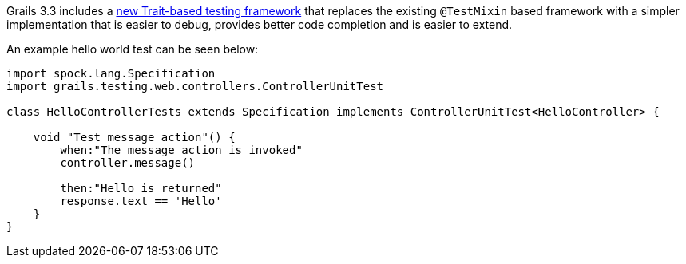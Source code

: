 Grails 3.3 includes a https://testing.grails.org[new Trait-based testing framework] that replaces the existing `@TestMixin` based framework with a simpler implementation that is easier to debug, provides better code completion and is easier to extend.

An example hello world test can be seen below:

[source,groovy]
----
import spock.lang.Specification
import grails.testing.web.controllers.ControllerUnitTest

class HelloControllerTests extends Specification implements ControllerUnitTest<HelloController> {

    void "Test message action"() {
        when:"The message action is invoked"
        controller.message()

        then:"Hello is returned"
        response.text == 'Hello'
    }
}
----
